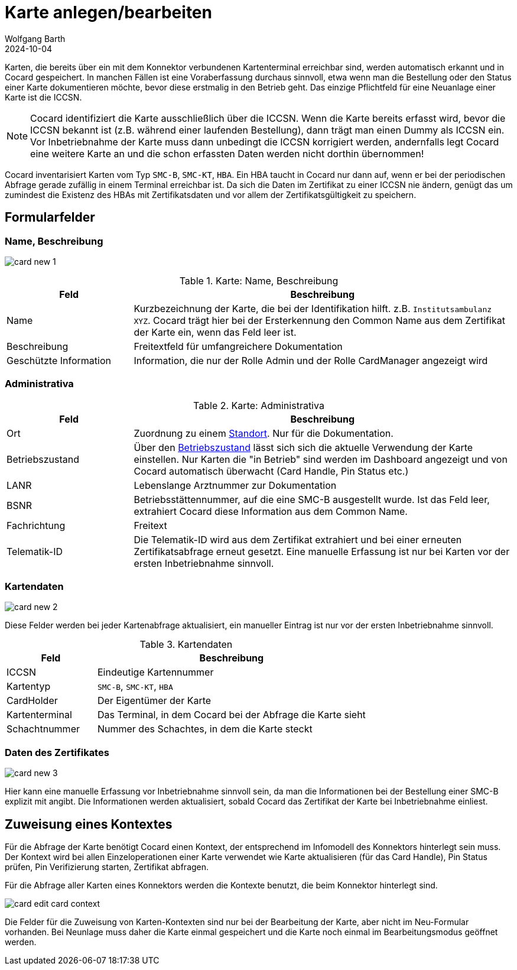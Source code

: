 = Karte anlegen/bearbeiten
:author: Wolfgang Barth
:revdate: 2024-10-04
:imagesdir: ../../images
:experimental: true

Karten, die bereits über ein mit dem Konnektor verbundenen Kartenterminal erreichbar sind, werden automatisch erkannt und in Cocard gespeichert. 
In manchen Fällen ist eine Voraberfassung durchaus sinnvoll, etwa wenn man die Bestellung oder den Status einer Karte dokumentieren möchte, bevor diese erstmalig in den Betrieb geht. Das einzige Pflichtfeld für eine Neuanlage einer Karte ist die ICCSN.

NOTE: Cocard identifiziert die Karte ausschließlich über die ICCSN. Wenn die Karte bereits erfasst wird, bevor die ICCSN bekannt ist (z.B. während einer laufenden Bestellung), dann trägt man einen Dummy als ICCSN ein. Vor Inbetriebnahme der Karte muss dann unbedingt die ICCSN korrigiert werden, andernfalls legt Cocard eine weitere Karte an und die schon erfassten Daten werden nicht dorthin übernommen!

Cocard inventarisiert Karten vom Typ `SMC-B`, `SMC-KT`, `HBA`. Ein HBA taucht in Cocard nur dann auf, wenn er bei der periodischen Abfrage gerade zufällig in einem Terminal erreichbar ist. Da sich die Daten im Zertifikat zu einer ICCSN nie ändern, genügt das um zumindest die Existenz des HBAs mit Zertifikatsdaten und vor allem der Zertifikatsgültigkeit zu speichern.

== Formularfelder

=== Name, Beschreibung

image:card/card-new-1.png[]

.Karte: Name, Beschreibung
[cols="1,3"]
|===
|Feld | Beschreibung

|Name
|Kurzbezeichnung der Karte, die bei der Identifikation hilft. z.B. `Institutsambulanz XYZ`. Cocard trägt hier bei der Ersterkennung den Common Name aus dem Zertifikat der Karte ein, wenn das Feld leer ist.

|Beschreibung
|Freitextfeld für umfangreichere Dokumentation

|Geschützte Information
|Information, die nur der Rolle Admin und der Rolle CardManager angezeigt wird

|===

=== Administrativa

.Karte: Administrativa
[cols="1,3"]
|===
|Feld | Beschreibung

|Ort
|Zuordnung zu einem xref:admin/locations.adoc[Standort]. Nur für die Dokumentation.

|Betriebszustand
|Über den xref:admin/operational_states.adoc[Betriebszustand] lässt sich sich die aktuelle Verwendung der Karte einstellen. Nur Karten die "in Betrieb" sind werden im Dashboard angezeigt und von Cocard automatisch überwacht (Card Handle, Pin Status etc.)

|LANR
|Lebenslange Arztnummer zur Dokumentation

|BSNR
|Betriebsstättennummer, auf die eine SMC-B ausgestellt wurde. Ist das Feld leer, extrahiert Cocard diese Information aus dem Common Name.

|Fachrichtung
|Freitext

|Telematik-ID
|Die Telematik-ID wird aus dem Zertifikat extrahiert und bei einer erneuten Zertifikatsabfrage erneut gesetzt. Eine manuelle Erfassung ist nur bei Karten vor der ersten Inbetriebnahme sinnvoll.

|===

=== Kartendaten

image::card/card-new-2.png[]

Diese Felder werden bei jeder Kartenabfrage aktualisiert, ein manueller Eintrag ist nur vor der ersten Inbetriebnahme sinnvoll.

.Kartendaten
[cols="1,3"]
|===
|Feld | Beschreibung

|ICCSN
|Eindeutige Kartennummer

|Kartentyp
|`SMC-B`, `SMC-KT`, `HBA`

|CardHolder
|Der Eigentümer der Karte

|Kartenterminal
|Das Terminal, in dem Cocard bei der Abfrage die Karte sieht

|Schachtnummer
|Nummer des Schachtes, in dem die Karte steckt

|===

=== Daten des Zertifikates

image::card/card-new-3.png[]

Hier kann eine manuelle Erfassung vor Inbetriebnahme sinnvoll sein, da man die Informationen bei der Bestellung einer SMC-B explizit mit angibt. Die Informationen werden aktualisiert, sobald Cocard das Zertifikat der Karte bei Inbetriebnahme einliest.


== Zuweisung eines Kontextes

Für die Abfrage der Karte benötigt Cocard einen Kontext, der entsprechend im Infomodell des Konnektors hinterlegt sein muss. Der Kontext wird bei allen Einzeloperationen einer Karte verwendet wie Karte aktualisieren (für das Card Handle), Pin Status prüfen, Pin Verifizierung starten, Zertifikat abfragen.

Für die Abfrage aller Karten eines Konnektors werden die Kontexte benutzt, die beim Konnektor hinterlegt sind.

image::card/card-edit-card-context.png[]

Die Felder für die Zuweisung von Karten-Kontexten sind nur bei der Bearbeitung der Karte, aber nicht im Neu-Formular vorhanden. Bei Neunlage muss daher die Karte einmal gespeichert und die Karte noch einmal im Bearbeitungsmodus geöffnet werden.
